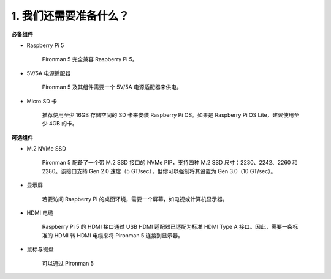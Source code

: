1. 我们还需要准备什么？
===================================

**必备组件**

* Raspberry Pi 5 

    Pironman 5 完全兼容 Raspberry Pi 5。

* 5V/5A 电源适配器

    Pironman 5 及其组件需要一个 5V/5A 电源适配器来供电。

* Micro SD 卡

    推荐使用至少 16GB 存储空间的 SD 卡来安装 Raspberry Pi OS。如果是 Raspberry Pi OS Lite，建议使用至少 4GB 的卡。

**可选组件**

* M.2 NVMe SSD

    Pironman 5 配备了一个带 M.2 SSD 接口的 NVMe PIP，支持四种 M.2 SSD 尺寸：2230、2242、2260 和 2280。该接口支持 Gen 2.0 速度（5 GT/sec），但你可以强制将其设置为 Gen 3.0（10 GT/sec）。

* 显示屏

    若要访问 Raspberry Pi 的桌面环境，需要一个屏幕，如电视或计算机显示器。

* HDMI 电缆

    Raspberry Pi 5 的 HDMI 接口通过 USB HDMI 适配器已适配为标准 HDMI Type A 接口。因此，需要一条标准的 HDMI 转 HDMI 电缆来将 Pironman 5 连接到显示器。

* 鼠标与键盘

    可以通过 Pironman 5
